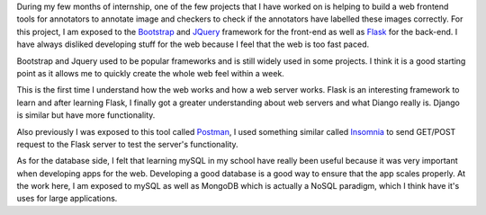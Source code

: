 .. title: Developing for the Web
.. slug: developing-for-the-web
.. date: 2017-12-30 22:50:45 UTC+08:00
.. tags: 
.. category: unknown
.. link: 
.. description: 
.. type: text

During my few months of internship, one of the few projects that I have worked on is helping to build a web frontend tools for annotators to annotate image and checkers to check if the annotators have labelled these images correctly. For this project, I am exposed to the Bootstrap_ and JQuery_ framework for the front-end as well as Flask_ for the back-end. I have always disliked developing stuff for the web because I feel that the web is too fast paced.

Bootstrap and Jquery used to be popular frameworks and is still widely used in some projects. I think it is a good starting point as it allows me to quickly create the whole web feel within a week.

This is the first time I understand how the web works and how a web server works. Flask is an interesting framework to learn and after learning Flask, I finally got a greater understanding about web servers and what Diango really is. Django is similar but have more functionality.

Also previously I was exposed to this tool called Postman_, I used something similar called Insomnia_ to send GET/POST request to the Flask server to test the server's functionality.

As for the database side, I felt that learning mySQL in my school have really been useful because it was very important when developing apps for the web. Developing a good database is a good way to ensure that the app scales properly. At the work here, I am exposed to mySQL as well as MongoDB which is actually a NoSQL paradigm, which I think have it's uses for large applications.

.. _Bootstrap: https://getbootstrap.com/
.. _JQuery: https://jquery.com/
.. _Flask: http://flask.pocoo.org/
.. _Insomnia: https://insomnia.rest/
.. _Postman: https://www.getpostman.com/